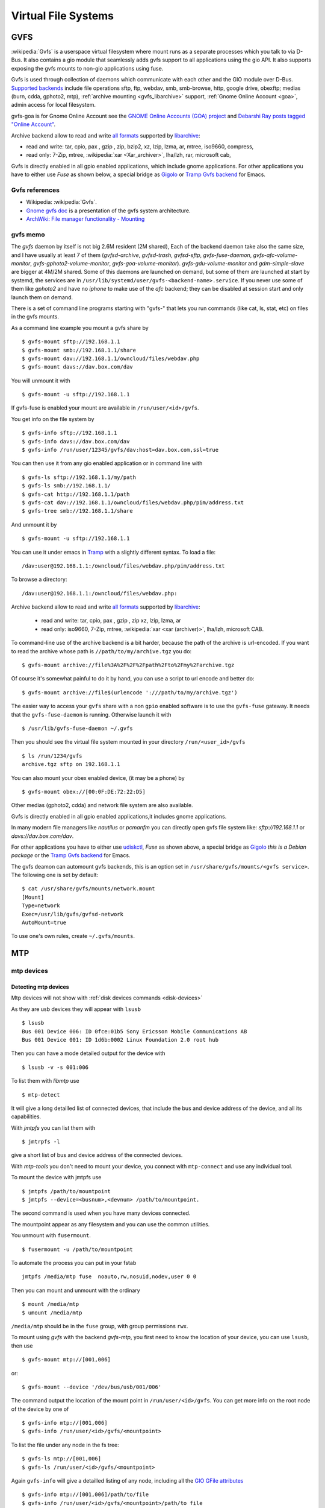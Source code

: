 Virtual File Systems
====================


GVFS
----

:wikipedia:`Gvfs` is a userspace virtual filesystem where mount runs
as a separate processes which you talk to via D-Bus. It also contains
a gio module that seamlessly adds gvfs support to all applications
using the gio API. It also supports exposing the gvfs mounts to
non-gio applications using fuse.

Gvfs is used through collection of daemons which communicate with each
other and the GIO module over D-Bus. `Supported backends
<https://wiki.gnome.org/Projects/gvfs/backends>`_
include file operations sftp, ftp, webdav, smb, smb-browse, http,
google drive, obexftp; medias (burn, cdda, gphoto2, mtp),
:ref:`archive mounting <gvfs_libarchive>` support,
:ref:`Gnome Online Account <goa>`, admin access for local filesystem.

..  _goa:

gvfs-goa is for Gnome Online Account see the
`GNOME Online Accounts (GOA) project
<https://wiki.gnome.org/Projects/GnomeOnlineAccounts>`__
and `Debarshi Ray posts tagged "Online Account"
<https://debarshiray.wordpress.com/category/gnome/online-accounts/>`_.

..  _gvfs_libarchive:

Archive backend allow to read and write `all formats
<https://github.com/libarchive/libarchive/wiki/LibarchiveFormats>`_
supported by `libarchive <https://github.com/libarchive/>`_:

-   read and write: tar, cpio, pax , gzip , zip, bzip2,  xz, lzip, lzma, ar,
    mtree, iso9660, compress,
-   read only:  7-Zip, mtree, :wikipedia:`xar <Xar_archiver>`,
    lha/lzh, rar, microsoft cab,

Gvfs is directly enabled in all gpio enabled applications, which include gnome
applications. For other applications you have to either use
*Fuse* as shown below, a special bridge as
`Gigolo <http://www.uvena.de/gigolo/>`_
or `Tramp Gvfs backend
<http://www.gnu.org/software/emacs/manual/html_node/tramp/GVFS-based-methods.html>`__
for Emacs.

Gvfs references
~~~~~~~~~~~~~~~

-   Wikipedia: :wikipedia:`Gvfs`.
-   `Gnome gvfs doc <https://wiki.gnome.org/Projects/gvfs/doc>`_ is a
    presentation of the gvfs system architecture.
-   `ArchWiki: File manager functionality - Mounting
    <https://wiki.archlinux.org/index.php/File_manager_functionality#Mounting>`_

gvfs memo
~~~~~~~~~

The *gvfs* daemon by itself is not big 2.6M resident (2M shared), Each
of the backend daemon take also the same size, and I have usually at
least 7 of them (*gvfsd-archive*, *gvfsd-trash*, *gvfsd-sftp*,
*gvfs-fuse-daemon*, *gvfs-afc-volume-monitor*,
*gvfs-gphoto2-volume-monitor*, *gvfs-goa-volume-monitor*).
*gvfs-gdu-volume-monitor* and *gdm-simple-slave* are bigger at 4M/2M
shared. Some of this daemons are launched on demand, but some of them
are launched at start by systemd, the services are in
``/usr/lib/systemd/user/gvfs-<backend-name>.service``. If you never use
some of them like *gphoto2* and have no *iphone* to make use of the
*afc* backend; they can be disabled at session start and only launch
them on demand.


There is a set of command line programs starting with "gvfs-" that
lets you run commands (like cat, ls, stat, etc) on files in the gvfs
mounts.

As a command line example you mount a gvfs share by

::

    $ gvfs-mount sftp://192.168.1.1
    $ gvfs-mount smb://192.168.1.1/share
    $ gvfs-mount dav://192.168.1.1/owncloud/files/webdav.php
    $ gvfs-mount davs://dav.box.com/dav

You will unmount it with

::

    $ gvfs-mount -u sftp://192.168.1.1

If gvfs-fuse is enabled your mount are available in
``/run/user/<id>/gvfs``.

You get info on the file system by

::

    $ gvfs-info sftp://192.168.1.1
    $ gvfs-info davs://dav.box.com/dav
    $ gvfs-info /run/user/12345/gvfs/dav:host=dav.box.com,ssl=true

You can then use it from any gio enabled application or in command line
with

::

    $ gvfs-ls sftp://192.168.1.1/my/path
    $ gvfs-ls smb://192.168.1.1/
    $ gvfs-cat http://192.168.1.1/path
    $ gvfs-cat dav://192.168.1.1/owncloud/files/webdav.php/pim/address.txt
    $ gvfs-tree smb://192.168.1.1/share

And unmount it by

::

    $ gvfs-mount -u sftp://192.168.1.1

You can use it under emacs in
`Tramp
<http://www.gnu.org/software/emacs/manual/html_node/tramp/GVFS-based-methods.html>`__
with a slightly different syntax. To load a file:

::

    /dav:user@192.168.1.1:/owncloud/files/webdav.php/pim/address.txt

To browse a directory:

::

     /dav:user@192.168.1.1:/owncloud/files/webdav.php:

Archive backend allow to read and write `all formats
<https://github.com/libarchive/libarchive/wiki/LibarchiveFormats>`__
supported by `libarchive <https://github.com/libarchive/>`__:

    - read and write: tar, cpio, pax , gzip , zip xz, lzip, lzma, ar
    - read only: iso9660, 7-Zip, mtree,
      :wikipedia:`xar <xar (archiver)>`, lha/lzh, microsoft CAB.

To command-line use of the archive backend is a bit harder, because the
path of the archive is url-encoded. If you want to read the archive
whose path is ``//path/to/my/archive.tgz`` you do:

::

    $ gvfs-mount archive://file%3A%2F%2F%2Fpath%2Fto%2Fmy%2Farchive.tgz

Of course it's somewhat painful to do it by hand, you can use a script to
url encode and better do:

::

    $ gvfs-mount archive://file$(urlencode ':///path/to/my/archive.tgz')

The easier way to access your ``gvfs`` share with a non ``gpio`` enabled
software is to use the ``gvfs-fuse`` gateway. It needs that the
``gvfs-fuse-daemon`` is running. Otherwise launch it with

::

    $ /usr/lib/gvfs-fuse-daemon ~/.gvfs

Then you should see the virtual file system mounted in your directory
``/run/<user_id>/gvfs``

::

    $ ls /run/1234/gvfs
    archive.tgz sftp on 192.168.1.1

You can also mount your obex enabled device, (it may be a phone) by

::

    $ gvfs-mount obex://[00:0F:DE:72:22:D5]

Other medias (gphoto2, cdda) and network file system are also available.

Gvfs is directly enabled in all gpio enabled applications,it includes gnome
applications.

In many modern file managers like *nautilus* or *pcmanfm* you can
directly open gvfs file system like: `sftp://192.168.1.1` or
`davs://dav.box.com/dav`.


For other applications you have to either use
`udiskctl
<http://storaged.org/doc/udisks2-api/latest/udisksctl.1.html>`_,
*Fuse* as shown above, a special bridge as
`Gigolo <http://www.uvena.de/gigolo/>`_ *this is a Debian package* or
the `Tramp Gvfs backend
<http://www.gnu.org/software/emacs/manual/html_node/tramp/GVFS-based-methods.html>`__
for Emacs.

The gvfs deamon can automount gvfs backends, this is an option set in
``/usr/share/gvfs/mounts/<gvfs service>``. The following one is set by
default:

::

    $ cat /usr/share/gvfs/mounts/network.mount
    [Mount]
    Type=network
    Exec=/usr/lib/gvfs/gvfsd-network
    AutoMount=true

To use one's own rules, create ``~/.gvfs/mounts``.

MTP
---
mtp devices
~~~~~~~~~~~

Detecting mtp devices
+++++++++++++++++++++

Mtp devices will not show with :ref:`disk devices commands
<disk-devices>`

As they are usb devices they will appear with ``lsusb``
::

    $ lsusb
    Bus 001 Device 006: ID 0fce:01b5 Sony Ericsson Mobile Communications AB
    Bus 001 Device 001: ID 1d6b:0002 Linux Foundation 2.0 root hub

Then you can have a mode detailed output for the device with
::

    $ lsusb -v -s 001:006

To list them with *libmtp* use
::

    $ mtp-detect

It will give a long detailled list of connected devices, that include
the bus and device address of the device, and all its capabilities.


With *jmtpfs* you can list them with
::

    $ jmtrpfs -l

give a short list of bus and device address of the connected devices.


With *mtp-tools* you don't need to mount your device, you connect
with ``mtp-connect`` and use any individual tool.


To mount the device with jmtpfs use
::

    $ jmtpfs /path/to/mountpoint
    $ jmtpfs --device=<busnum>,<devnum> /path/to/mountpoint.

The second command is used when you have many devices connected.

The mountpoint appear as any filesystem and you can use the common
utilities.


You unmount with ``fusermount``.
::

    $ fusermount -u /path/to/mountpoint

To automate the process you can put in your fstab
::

    jmtpfs /media/mtp fuse  noauto,rw,nosuid,nodev,user 0 0

Then you can mount and unmount with the ordinary
::

    $ mount /media/mtp
    $ umount /media/mtp

``/media/mtp`` should be in the ``fuse`` group, with group permissions
``rwx``.

To mount using *gvfs* with the backend *gvfs-mtp*, you first need to
know the location of your device, you can use ``lsusb``, then use
::

    $ gvfs-mount mtp://[001,006]

or::

    $ gvfs-mount --device '/dev/bus/usb/001/006'

The command output the location of the mount point in
``/run/user/<id>/gvfs``. You can get more info on the root node of the
device by one of
::

    $ gvfs-info mtp://[001,006]
    $ gvfs-info /run/user/<id>/gvfs/<mountpoint>

To list the file under any node in the fs tree:
::

    $ gvfs-ls mtp://[001,006]
    $ gvfs-ls /run/user/<id>/gvfs/<mountpoint>

Again ``gvfs-info`` will give a detailled listing of any node,
including all the `GIO GFile attributes
<https://developer.gnome.org/gio/stable/gio-GFileAttribute.html>`_
::

    $ gvfs-info mtp://[001,006]/path/to/file
    $ gvfs-info /run/user/<id>/gvfs/<mountpoint>/path/to file


or to any folder or file under the mountpoint with
::

    $ gvfs-info /run/user/<id>/gvfs/<mountpoint>/path/to/folder_or_file


You can then use all the gvfs file management on this folder:
``gvfs-ls``, ``gvfs-copy``, ``gvfs-rm``, ``gvfs-trash``,
``gvfs-move``, ``gvfs-less``, ``gvfs-cat``, ``gvfs-save``.

Ordinary file management command ``cat``, ``cp``, ... may not work on this
file system as they cannot manage the gio file attributes.


You unmount it with
::

    $ gvfs-mount -u mtp://[usb:001,008]
    $ gvfs-mount -u /run/user/<id>/gvfs/<mountpoint>

Or eject with
::

    $ gvfs-mount --eject mtp://[usb:001,008]



Automounting
~~~~~~~~~~~~
..
    0fce:01b5
    bus 4, dev 3

automounting rules

.. code-block:: cfg

    # Sony D2005 mount & unmount rules
    SUBSYSTEM=="usb", ATTR{idVendor}=="0fce", ATTR{idProduct}=="01b5", MODE="0666", OWNER="your-login"
    ENV{ID_MODEL}=="D2005", ENV{ID_MODEL_ID}=="01b5", ACTION=="add", RUN+="/usr/bin/sudo -b -u your-login /usr/bin/go-mtpfs -dev=0fce:01b5 -allow-other=true /media/D2005"
    ENV{ID_MODEL}=="D2005", ENV{ID_MODEL_ID}=="4ee1", ACTION=="remove", RUN+="/bin/umount /media/D2005"

For the rule to apply, you should  disconnect and reconnect the device
either physically or by resetting the port with:

.. code-block:: console

    # echo -n "0000:00:1d.7" | tee /sys/bus/pci/drivers/ehci_hcd/unbind
    # echo -n "0000:00:1d.7" | tee /sys/bus/pci/drivers/ehci_hcd/bind
